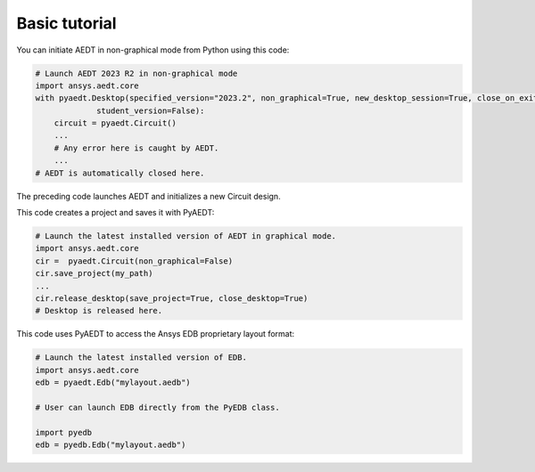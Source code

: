 Basic tutorial
==============

You can initiate AEDT in non-graphical mode from Python using this code:

.. code:: python

    # Launch AEDT 2023 R2 in non-graphical mode
    import ansys.aedt.core
    with pyaedt.Desktop(specified_version="2023.2", non_graphical=True, new_desktop_session=True, close_on_exit=True,
                 student_version=False):
        circuit = pyaedt.Circuit()
        ...
        # Any error here is caught by AEDT.
        ...
    # AEDT is automatically closed here.

The preceding code launches AEDT and initializes a new Circuit design.

.. image:: ../Resources/aedt_first_page.png
  :width: 800
  :alt: AEDT launched

This code creates a project and saves it with PyAEDT:

.. code:: python

    # Launch the latest installed version of AEDT in graphical mode.
    import ansys.aedt.core
    cir =  pyaedt.Circuit(non_graphical=False)
    cir.save_project(my_path)
    ...
    cir.release_desktop(save_project=True, close_desktop=True)
    # Desktop is released here.

This code uses PyAEDT to access the Ansys EDB proprietary layout format:

.. code:: python

    # Launch the latest installed version of EDB.
    import ansys.aedt.core
    edb = pyaedt.Edb("mylayout.aedb")

    # User can launch EDB directly from the PyEDB class.

    import pyedb
    edb = pyedb.Edb("mylayout.aedb")
